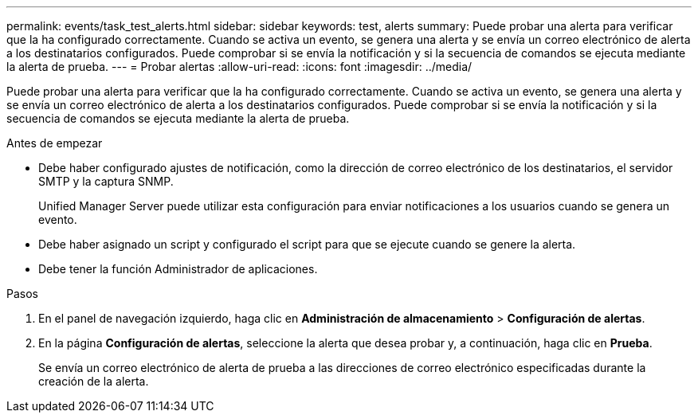 ---
permalink: events/task_test_alerts.html 
sidebar: sidebar 
keywords: test, alerts 
summary: Puede probar una alerta para verificar que la ha configurado correctamente. Cuando se activa un evento, se genera una alerta y se envía un correo electrónico de alerta a los destinatarios configurados. Puede comprobar si se envía la notificación y si la secuencia de comandos se ejecuta mediante la alerta de prueba. 
---
= Probar alertas
:allow-uri-read: 
:icons: font
:imagesdir: ../media/


[role="lead"]
Puede probar una alerta para verificar que la ha configurado correctamente. Cuando se activa un evento, se genera una alerta y se envía un correo electrónico de alerta a los destinatarios configurados. Puede comprobar si se envía la notificación y si la secuencia de comandos se ejecuta mediante la alerta de prueba.

.Antes de empezar
* Debe haber configurado ajustes de notificación, como la dirección de correo electrónico de los destinatarios, el servidor SMTP y la captura SNMP.
+
Unified Manager Server puede utilizar esta configuración para enviar notificaciones a los usuarios cuando se genera un evento.

* Debe haber asignado un script y configurado el script para que se ejecute cuando se genere la alerta.
* Debe tener la función Administrador de aplicaciones.


.Pasos
. En el panel de navegación izquierdo, haga clic en *Administración de almacenamiento* > *Configuración de alertas*.
. En la página *Configuración de alertas*, seleccione la alerta que desea probar y, a continuación, haga clic en *Prueba*.
+
Se envía un correo electrónico de alerta de prueba a las direcciones de correo electrónico especificadas durante la creación de la alerta.


